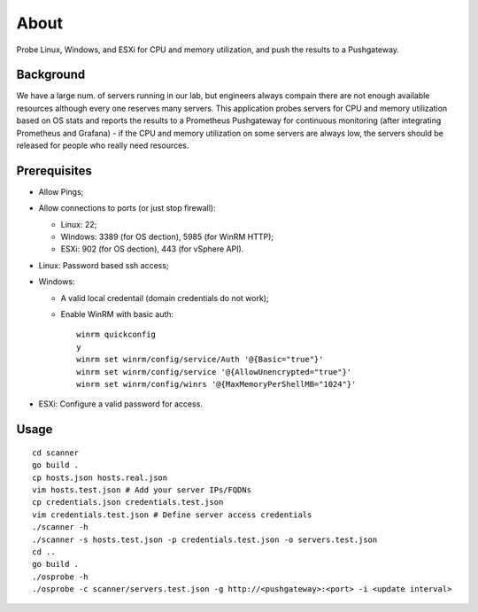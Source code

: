 About
=======

Probe Linux, Windows, and ESXi for CPU and memory utilization, and push the results to a Pushgateway.

Background
-----------

We have a large num. of servers running in our lab, but engineers always compain there are not enough available resources although every one reserves many servers. This application probes servers for CPU and memory utilization based on OS stats and reports the results to a Prometheus Pushgateway for continuous monitoring (after integrating Prometheus and Grafana) - if the CPU and memory utilization on some servers are always low, the servers should be released for people who really need resources.

Prerequisites
--------------

- Allow Pings;
- Allow connections to ports (or just stop firewall):

  * Linux: 22;
  * Windows: 3389 (for OS dection), 5985 (for WinRM HTTP);
  * ESXi: 902 (for OS dection), 443 (for vSphere API).

- Linux: Password based ssh access;
- Windows:

  * A valid local credentail (domain credentials do not work);
  * Enable WinRM with basic auth:

    ::

      winrm quickconfig
      y
      winrm set winrm/config/service/Auth '@{Basic="true"}'
      winrm set winrm/config/service '@{AllowUnencrypted="true"}'
      winrm set winrm/config/winrs '@{MaxMemoryPerShellMB="1024"}'

- ESXi: Configure a valid password for access.

Usage
------

::

  cd scanner
  go build .
  cp hosts.json hosts.real.json
  vim hosts.test.json # Add your server IPs/FQDNs
  cp credentials.json credentials.test.json
  vim credentials.test.json # Define server access credentials
  ./scanner -h
  ./scanner -s hosts.test.json -p credentials.test.json -o servers.test.json
  cd ..
  go build .
  ./osprobe -h
  ./osprobe -c scanner/servers.test.json -g http://<pushgateway>:<port> -i <update interval>

